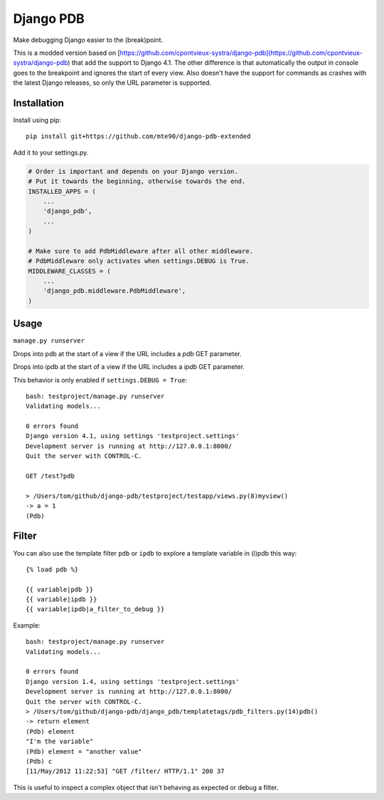 Django PDB
==========

Make debugging Django easier to the (break)point.

This is a modded version based on [https://github.com/cpontvieux-systra/django-pdb](https://github.com/cpontvieux-systra/django-pdb) that add the support to Django 4.1.
The other difference is that automatically the output in console goes to the breakpoint and ignores the start of every view.
Also doesn't have the support for commands as crashes with the latest Django releases, so only the URL parameter is supported.

Installation
------------

Install using pip::

    pip install git+https://github.com/mte90/django-pdb-extended

Add it to your settings.py.

.. code:: python

    # Order is important and depends on your Django version.
    # Put it towards the beginning, otherwise towards the end.
    INSTALLED_APPS = (
        ...
        'django_pdb',
        ...
    )

    # Make sure to add PdbMiddleware after all other middleware.
    # PdbMiddleware only activates when settings.DEBUG is True.
    MIDDLEWARE_CLASSES = (
        ...
        'django_pdb.middleware.PdbMiddleware',
    )

Usage
-----

``manage.py runserver``

Drops into pdb at the start of a view if the URL includes a `pdb` GET parameter.

Drops into ipdb at the start of a view if the URL includes a `ipdb` GET parameter.

This behavior is only enabled if ``settings.DEBUG = True``::

    bash: testproject/manage.py runserver
    Validating models...

    0 errors found
    Django version 4.1, using settings 'testproject.settings'
    Development server is running at http://127.0.0.1:8000/
    Quit the server with CONTROL-C.

    GET /test?pdb

    > /Users/tom/github/django-pdb/testproject/testapp/views.py(8)myview()
    -> a = 1
    (Pdb)

Filter
------

You can also use the template filter ``pdb`` or ``ipdb`` to explore a template variable in (i)pdb this way::

    {% load pdb %}

    {{ variable|pdb }}
    {{ variable|ipdb }}
    {{ variable|ipdb|a_filter_to_debug }}

Example::

    bash: testproject/manage.py runserver
    Validating models...

    0 errors found
    Django version 1.4, using settings 'testproject.settings'
    Development server is running at http://127.0.0.1:8000/
    Quit the server with CONTROL-C.
    > /Users/tom/github/django-pdb/django_pdb/templatetags/pdb_filters.py(14)pdb()
    -> return element
    (Pdb) element
    "I'm the variable"
    (Pdb) element = "another value"
    (Pdb) c
    [11/May/2012 11:22:53] "GET /filter/ HTTP/1.1" 200 37

This is useful to inspect a complex object that isn't behaving as expected or debug a filter.
